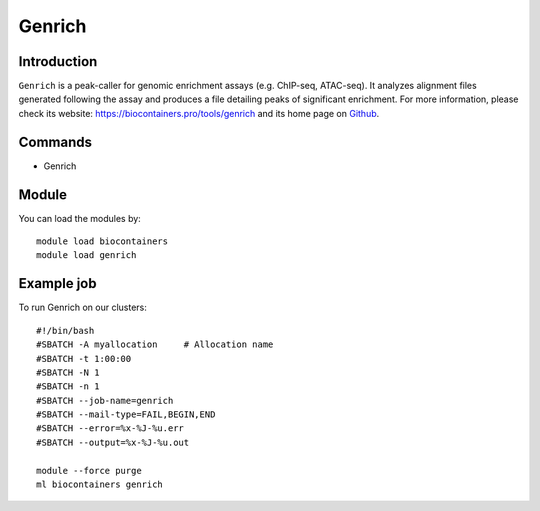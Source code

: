 .. _backbone-label:

Genrich
==============================

Introduction
~~~~~~~~
``Genrich`` is a peak-caller for genomic enrichment assays (e.g. ChIP-seq, ATAC-seq). It analyzes alignment files generated following the assay and produces a file detailing peaks of significant enrichment. For more information, please check its website: https://biocontainers.pro/tools/genrich and its home page on `Github`_.

Commands
~~~~~~~
- Genrich

Module
~~~~~~~~
You can load the modules by::
    
    module load biocontainers
    module load genrich

Example job
~~~~~
To run Genrich on our clusters::

    #!/bin/bash
    #SBATCH -A myallocation     # Allocation name 
    #SBATCH -t 1:00:00
    #SBATCH -N 1
    #SBATCH -n 1
    #SBATCH --job-name=genrich
    #SBATCH --mail-type=FAIL,BEGIN,END
    #SBATCH --error=%x-%J-%u.err
    #SBATCH --output=%x-%J-%u.out

    module --force purge
    ml biocontainers genrich

.. _Github: https://github.com/jsh58/Genrich